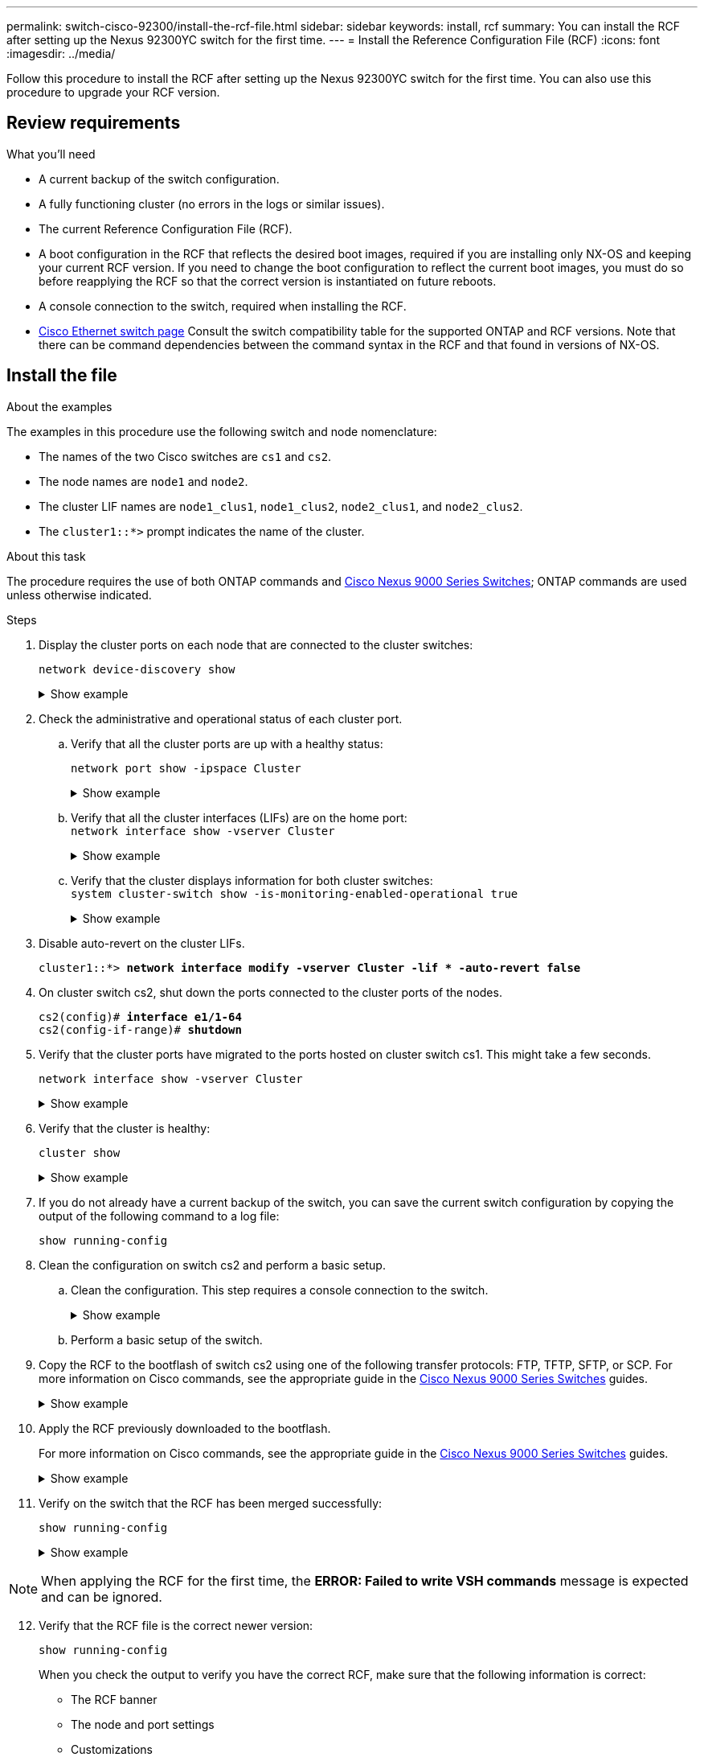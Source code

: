 ---
permalink: switch-cisco-92300/install-the-rcf-file.html
sidebar: sidebar
keywords: install, rcf
summary: You can install the RCF after setting up the Nexus 92300YC switch for the first time.
---
= Install the Reference Configuration File (RCF)
:icons: font
:imagesdir: ../media/

[.lead]
Follow this procedure to install the RCF after setting up the Nexus 92300YC switch for the first time. You can also use this procedure to upgrade your RCF version.

== Review requirements

.What you'll need
* A current backup of the switch configuration.
* A fully functioning cluster (no errors in the logs or similar issues).
* The current Reference Configuration File (RCF).
* A boot configuration in the RCF that reflects the desired boot images, required if you are installing only NX-OS and keeping your current RCF version. If you need to change the boot configuration to reflect the current boot images, you must do so before reapplying the RCF so that the correct version is instantiated on future reboots.
* A console connection to the switch, required when installing the RCF.
* link:https://mysupport.netapp.com/site/info/cisco-ethernet-switch[Cisco Ethernet switch page^] Consult the switch compatibility table for the supported ONTAP and RCF versions. Note that there can be command dependencies between the command syntax in the RCF and that found in versions of NX-OS.

== Install the file

.About the examples

The examples in this procedure use the following switch and node nomenclature:

* The names of the two Cisco switches are `cs1` and `cs2`.
* The node names are `node1` and `node2`.
* The cluster LIF names are `node1_clus1`, `node1_clus2`, `node2_clus1`, and `node2_clus2`.
* The `cluster1::*>` prompt indicates the name of the cluster.


.About this task
The procedure requires the use of both ONTAP commands and https://www.cisco.com/c/en/us/support/switches/nexus-9000-series-switches/series.html#InstallandUpgrade[Cisco Nexus 9000 Series Switches^]; ONTAP commands are used unless otherwise indicated.

.Steps

. Display the cluster ports on each node that are connected to the cluster switches:
+
`network device-discovery show`
+
.Show example 
[%collapsible]
====
[subs=+quotes]
----
cluster1::*> *network device-discovery show*
Node/       Local  Discovered
Protocol    Port   Device (LLDP: ChassisID)  Interface         Platform
----------- ------ ------------------------- ----------------  ------------
node1/cdp
            e0a    cs1                       Ethernet1/1/1     N9K-C92300YC
            e0b    cs2                       Ethernet1/1/1     N9K-C92300YC
node2/cdp
            e0a    cs1                       Ethernet1/1/2     N9K-C92300YC
            e0b    cs2                       Ethernet1/1/2     N9K-C92300YC
cluster1::*>
----
====

. Check the administrative and operational status of each cluster port.

 .. Verify that all the cluster ports are up with a healthy status:
+
`network port show -ipspace Cluster`
+
.Show example 
[%collapsible]
====

[subs=+quotes]
----
cluster1::*> *network port show -ipspace Cluster*

Node: node1
                                                                       Ignore
                                                  Speed(Mbps) Health   Health
Port      IPspace      Broadcast Domain Link MTU  Admin/Oper  Status   Status
--------- ------------ ---------------- ---- ---- ----------- -------- ------
e0c       Cluster      Cluster          up   9000  auto/100000 healthy false
e0d       Cluster      Cluster          up   9000  auto/100000 healthy false

Node: node2
                                                                       Ignore
                                                  Speed(Mbps) Health   Health
Port      IPspace      Broadcast Domain Link MTU  Admin/Oper  Status   Status
--------- ------------ ---------------- ---- ---- ----------- -------- ------
e0c       Cluster      Cluster          up   9000  auto/100000 healthy false
e0d       Cluster      Cluster          up   9000  auto/100000 healthy false
cluster1::*>
----
====

 .. Verify that all the cluster interfaces (LIFs) are on the home port:
 +
`network interface show -vserver Cluster`
+
.Show example 
[%collapsible]
====
[subs=+quotes]
----
cluster1::*> *network interface show -vserver Cluster*
            Logical            Status     Network           Current      Current Is
Vserver     Interface          Admin/Oper Address/Mask      Node         Port    Home
----------- ------------------ ---------- ----------------- ------------ ------- ----
Cluster
            node1_clus1        up/up      169.254.3.4/23    node1        e0c     true
            node1_clus2        up/up      169.254.3.5/23    node1        e0d     true
            node2_clus1        up/up      169.254.3.8/23    node2        e0c     true
            node2_clus2        up/up      169.254.3.9/23    node2        e0d     true
cluster1::*>
----
====

 .. Verify that the cluster displays information for both cluster switches:
 +
`system cluster-switch show -is-monitoring-enabled-operational true`
+
.Show example 
[%collapsible]
====
[subs=+quotes]
----
cluster1::*> *system cluster-switch show -is-monitoring-enabled-operational true*
Switch                      Type               Address          Model
--------------------------- ------------------ ---------------- ---------------
cs1                         cluster-network    10.233.205.92    N9K-C92300YC
     Serial Number: FOXXXXXXXGS
      Is Monitored: true
            Reason: None
  Software Version: Cisco Nexus Operating System (NX-OS) Software, Version
                    9.3(4)
    Version Source: CDP

cs2                         cluster-network    10.233.205.93    N9K-C92300YC
     Serial Number: FOXXXXXXXGD
      Is Monitored: true
            Reason: None
  Software Version: Cisco Nexus Operating System (NX-OS) Software, Version
                    9.3(4)
    Version Source: CDP

2 entries were displayed.
----
====

. Disable auto-revert on the cluster LIFs.
+
[subs=+quotes]
----
cluster1::*> **network interface modify -vserver Cluster -lif * -auto-revert false**
----

. On cluster switch cs2, shut down the ports connected to the cluster ports of the nodes.
+
[subs=+quotes]
----
cs2(config)# *interface e1/1-64*
cs2(config-if-range)# *shutdown*
----

. Verify that the cluster ports have migrated to the ports hosted on cluster switch cs1. This might take a few seconds.
+
`network interface show -vserver Cluster`
+
.Show example 
[%collapsible]
====

[subs=+quotes]
----
cluster1::*> *network interface show -vserver Cluster*
            Logical           Status     Network            Current       Current Is
Vserver     Interface         Admin/Oper Address/Mask       Node          Port    Home
----------- ----------------- ---------- ------------------ ------------- ------- ----
Cluster
            node1_clus1       up/up      169.254.3.4/23     node1         e0c     true
            node1_clus2       up/up      169.254.3.5/23     node1         e0c     false
            node2_clus1       up/up      169.254.3.8/23     node2         e0c     true
            node2_clus2       up/up      169.254.3.9/23     node2         e0c     false
cluster1::*>
----
====

. Verify that the cluster is healthy:
+
`cluster show`
+
.Show example 
[%collapsible]
====

[subs=+quotes]
----
cluster1::*> *cluster show*
Node           Health  Eligibility   Epsilon
-------------- ------- ------------  -------
node1          true    true          false
node2          true    true          false
cluster1::*>
----
====

. If you do not already have a current backup of the switch, you can save the current switch configuration by copying the output of the following command to a log file:
+
`show running-config`

. Clean the configuration on switch cs2 and perform a basic setup.

 .. Clean the configuration. This step requires a console connection to the switch.
+
.Show example 
[%collapsible]
====
[subs=+quotes]
----
cs2# *write erase*
Warning: This command will erase the startup-configuration.
Do you wish to proceed anyway? (y/n)  [n] *y*
cs2# *reload*
This command will reboot the system. (y/n)?  [n] *y*
cs2#
----
====

 .. Perform a basic setup of the switch.

. Copy the RCF to the bootflash of switch cs2 using one of the following transfer protocols: FTP, TFTP, SFTP, or SCP. For more information on Cisco commands, see the appropriate guide in the https://www.cisco.com/c/en/us/support/switches/nexus-9000-series-switches/series.html#InstallandUpgrade[Cisco Nexus 9000 Series Switches^] guides.
+
.Show example 
[%collapsible]
====
This example shows TFTP being used to copy an RCF to the bootflash on switch cs2:

[subs=+quotes]
----
cs2# *copy tftp: bootflash: vrf management*
Enter source filename: */code/Nexus_92300YC_RCF_v1.0.2.txt*
Enter hostname for the tftp server: *172.19.2.1*
Enter username: *user1*

Outbound-ReKey for 172.19.2.1:22
Inbound-ReKey for 172.19.2.1:22
user1@172.19.2.1's password:
tftp> *progress*
Progress meter enabled
tftp> *get /code/Nexus_92300YC_RCF_v1.0.2.txt* /bootflash/nxos.9.2.2.bin
/code/Nexus_92300YC_R  100% 9687   530.2KB/s   00:00
tftp> *exit*
Copy complete, now saving to disk (please wait)...
Copy complete.
----
====

. Apply the RCF previously downloaded to the bootflash.
+
For more information on Cisco commands, see the appropriate guide in the https://www.cisco.com/c/en/us/support/switches/nexus-9000-series-switches/series.html#InstallandUpgrade[Cisco Nexus 9000 Series Switches^] guides.
+
.Show example 
[%collapsible]
====
This example shows the RCF file `Nexus_92300YC_RCF_v1.0.2.txt` being installed on switch cs2:

[subs=+quotes]
----
cs2# *copy Nexus_92300YC_RCF_v1.0.2.txt running-config echo-commands*

Disabling ssh: as its enabled right now:
 generating ecdsa key(521 bits)......
generated ecdsa key

Enabling ssh: as it has been disabled
 this command enables edge port type (portfast) by default on all interfaces. You
 should now disable edge port type (portfast) explicitly on switched ports leading to hubs,
 switches and bridges as they may create temporary bridging loops.

Edge port type (portfast) should only be enabled on ports connected to a single
 host. Connecting hubs, concentrators, switches, bridges, etc...  to this
 interface when edge port type (portfast) is enabled, can cause temporary bridging loops.
 Use with CAUTION

Edge Port Type (Portfast) has been configured on Ethernet1/1 but will only
 have effect when the interface is in a non-trunking mode.

...

Copy complete, now saving to disk (please wait)...
Copy complete.
----
====

. Verify on the switch that the RCF has been merged successfully:
+
`show running-config`
+
.Show example 
[%collapsible]
====
[subs=+quotes]
----
cs2# *show running-config*
!Command: show running-config
!Running configuration last done at: Wed Apr 10 06:32:27 2019
!Time: Wed Apr 10 06:36:00 2019

version 9.2(2) Bios:version 05.33
switchname cs2
vdc cs2 id 1
  limit-resource vlan minimum 16 maximum 4094
  limit-resource vrf minimum 2 maximum 4096
  limit-resource port-channel minimum 0 maximum 511
  limit-resource u4route-mem minimum 248 maximum 248
  limit-resource u6route-mem minimum 96 maximum 96
  limit-resource m4route-mem minimum 58 maximum 58
  limit-resource m6route-mem minimum 8 maximum 8

feature lacp

no password strength-check
username admin password 5 $5$HY9Kk3F9$YdCZ8iQJ1RtoiEFa0sKP5IO/LNG1k9C4lSJfi5kesl
6  role network-admin
ssh key ecdsa 521

banner motd #
********************************************************************************
*                                                                              *
*  Nexus 92300YC Reference Configuration File (RCF) v1.0.2 (10-19-2018)        *
*                                                                              *
*  Ports 1/1  - 1/48: 10GbE Intra-Cluster Node Ports                           *
*  Ports 1/49 - 1/64: 40/100GbE Intra-Cluster Node Ports                       *
*  Ports 1/65 - 1/66: 40/100GbE Intra-Cluster ISL Ports                        *
*                                                                              *
********************************************************************************
----
====

NOTE: When applying the RCF for the first time, the *ERROR: Failed to write VSH commands* message is expected and can be ignored.

[start=12]
. [[step12]]Verify that the RCF file is the correct newer version:
+
`show running-config`
+
When you check the output to verify you have the correct RCF, make sure that the following information is correct:

 ** The RCF banner
 ** The node and port settings
 ** Customizations
+
The output varies according to your site configuration. Check the port settings and refer to the release notes for any changes specific to the RCF that you have installed.

. After you verify the RCF versions and switch settings are correct, copy the running-config file to the startup-config file.
+
For more information on Cisco commands, see the appropriate guide in the https://www.cisco.com/c/en/us/support/switches/nexus-9000-series-switches/series.html#InstallandUpgrade[Cisco Nexus 9000 Series Switches^] guides.
+
[subs=+quotes]
----
cs2# *copy running-config startup-config*
[########################################] 100% Copy complete
----

. Reboot switch cs2. You can ignore the "cluster ports down" events reported on the nodes while the switch reboots.
+
[subs=+quotes]
----
cs2# *reload*
This command will reboot the system. (y/n)?  [n] *y*
----

. Verify the health of the cluster ports on the cluster.

 .. Verify that e0d ports are up and healthy across all nodes in the cluster:
+
`network port show -ipspace Cluster`
+
.Show example 
[%collapsible]
====

[subs=+quotes]
----
cluster1::*> *network port show -ipspace Cluster*

Node: node1
                                                                       Ignore
                                                  Speed(Mbps) Health   Health
Port      IPspace      Broadcast Domain Link MTU  Admin/Oper  Status   Status
--------- ------------ ---------------- ---- ---- ----------- -------- ------
e0a       Cluster      Cluster          up   9000  auto/10000 healthy  false
e0b       Cluster      Cluster          up   9000  auto/10000 healthy  false

Node: node2
                                                                       Ignore
                                                  Speed(Mbps) Health   Health
Port      IPspace      Broadcast Domain Link MTU  Admin/Oper  Status   Status
--------- ------------ ---------------- ---- ---- ----------- -------- ------
e0a       Cluster      Cluster          up   9000  auto/10000 healthy  false
e0b       Cluster      Cluster          up   9000  auto/10000 healthy  false
----
====

 .. Verify the switch health from the cluster (this might not show switch cs2, since LIFs are not homed on e0d).
+
.Show example 
[%collapsible]
====
[subs=+quotes]
----
cluster1::*> *network device-discovery show -protocol cdp*
Node/       Local  Discovered
Protocol    Port   Device (LLDP: ChassisID)  Interface         Platform
----------- ------ ------------------------- ----------------- ------------
node1/cdp
            e0a    cs1                       Ethernet1/1       N9K-C92300YC
            e0b    cs2                       Ethernet1/1       N9K-C92300YC
node2/cdp
            e0a    cs1                       Ethernet1/2       N9K-C92300YC
            e0b    cs2                       Ethernet1/2       N9K-C92300YC

cluster1::*> *system cluster-switch show -is-monitoring-enabled-operational true*
Switch                      Type               Address          Model
--------------------------- ------------------ ---------------- ------------
cs1                         cluster-network    10.233.205.90    N9K-C92300YC
     Serial Number: FOXXXXXXXGD
      Is Monitored: true
            Reason: None
  Software Version: Cisco Nexus Operating System (NX-OS) Software, Version
                    9.3(4)
    Version Source: CDP

cs2                         cluster-network    10.233.205.91    N9K-C92300YC
     Serial Number: FOXXXXXXXGS
      Is Monitored: true
            Reason: None
  Software Version: Cisco Nexus Operating System (NX-OS) Software, Version
                    9.3(4)
    Version Source: CDP

2 entries were displayed.
----
====

+
[NOTE]
====
You might observe the following output on the cs1 switch console depending on the RCF version previously loaded on the switch

 2020 Nov 17 16:07:18 cs1 %$ VDC-1 %$ %STP-2-UNBLOCK_CONSIST_PORT: Unblocking port port-channel1 on VLAN0092. Port consistency restored.
 2020 Nov 17 16:07:23 cs1 %$ VDC-1 %$ %STP-2-BLOCK_PVID_PEER: Blocking port-channel1 on VLAN0001. Inconsistent peer vlan.
 2020 Nov 17 16:07:23 cs1 %$ VDC-1 %$ %STP-2-BLOCK_PVID_LOCAL: Blocking port-channel1 on VLAN0092. Inconsistent local vlan.
====

. On cluster switch cs1, shut down the ports connected to the cluster ports of the nodes.
+
The following example uses the interface example output from step 1:
+
[subs=+quotes]
----
cs1(config)# *interface e1/1-64*
cs1(config-if-range)# *shutdown*
----

. Verify that the cluster LIFs have migrated to the ports hosted on switch cs2. This might take a few seconds. `network interface show -vserver Cluster`
+
.Show example 
[%collapsible]
====
[subs=+quotes]
----
cluster1::*> *network interface show -vserver Cluster*
            Logical          Status     Network            Current           Current Is
Vserver     Interface        Admin/Oper Address/Mask       Node              Port    Home
----------- ---------------- ---------- ------------------ ----------------- ------- ----
Cluster
            node1_clus1      up/up      169.254.3.4/23     node1             e0d     false
            node1_clus2      up/up      169.254.3.5/23     node1             e0d     true
            node2_clus1      up/up      169.254.3.8/23     node2             e0d     false
            node2_clus2      up/up      169.254.3.9/23     node2             e0d     true
cluster1::*>
----
====

. Verify that the cluster is healthy:
+
`cluster show`
+
.Show example 
[%collapsible]
====
[subs=+quotes]
----
cluster1::*> *cluster show*
Node           Health   Eligibility   Epsilon
-------------- -------- ------------- -------
node1          true     true          false
node2          true     true          false
cluster1::*>
----
====

. Repeat Steps 7 to 14 on switch cs1.
. Enable auto-revert on the cluster LIFs.
+
[subs=+quotes]
----
cluster1::*> **network interface modify -vserver Cluster -lif * -auto-revert True**
----

. Reboot switch cs1. You do this to trigger the cluster LIFs to revert to their home ports. You can ignore the "cluster ports down" events reported on the nodes while the switch reboots.
+
[subs=+quotes]
----
cs1# *reload*
This command will reboot the system. (y/n)?  [n] *y*
----

. Verify that the switch ports connected to the cluster ports are up.
+
.Show example 
[%collapsible]
====
[subs=+quotes]
----
cs1# *show interface brief | grep up*
.
.
Ethernet1/1      1       eth  access up      none                    10G(D) --
Ethernet1/2      1       eth  access up      none                    10G(D) --
Ethernet1/3      1       eth  trunk  up      none                   100G(D) --
Ethernet1/4      1       eth  trunk  up      none                   100G(D) --
.
.
----
====

. Verify that the ISL between cs1 and cs2 is functional:
+
`show port-channel summary`
+
.Show example 
[%collapsible]
====
[subs=+quotes]
----
cs1# *show port-channel summary*
Flags:  D - Down        P - Up in port-channel (members)
        I - Individual  H - Hot-standby (LACP only)
        s - Suspended   r - Module-removed
        b - BFD Session Wait
        S - Switched    R - Routed
        U - Up (port-channel)
        p - Up in delay-lacp mode (member)
        M - Not in use. Min-links not met
--------------------------------------------------------------------------------
Group Port-       Type     Protocol  Member Ports
      Channel
--------------------------------------------------------------------------------
1     Po1(SU)     Eth      LACP      Eth1/65(P)   Eth1/66(P)
cs1#
----
====

. Verify that the cluster LIFs have reverted to their home port:
+
`network interface show -vserver Cluster`
+
.Show example 
[%collapsible]
====

[subs=+quotes]
----
cluster1::*> *network interface show -vserver Cluster*
            Logical       Status     Network            Current       Current Is
Vserver     Interface     Admin/Oper Address/Mask       Node          Port    Home
----------- ------------- ---------- ------------------ ------------- ------- ----
Cluster
            node1_clus1   up/up      169.254.3.4/23     node1         e0d     true
            node1_clus2   up/up      169.254.3.5/23     node1         e0d     true
            node2_clus1   up/up      169.254.3.8/23     node2         e0d     true
            node2_clus2   up/up      169.254.3.9/23     node2         e0d     true
cluster1::*>
----
====

. Verify that the cluster is healthy:
+
`cluster show`
+
.Show example 
[%collapsible]
====
[subs=+quotes]

----
cluster1::*> *cluster show*
Node           Health  Eligibility   Epsilon
-------------- ------- ------------- -------
node1          true    true          false
node2          true    true          false
----
====

. Ping the remote cluster interfaces to verify connectivity:
+
`cluster ping-cluster -node local`
+
.Show example 
[%collapsible]
====
[subs=+quotes]
----
cluster1::*> *cluster ping-cluster -node local*
Host is node1
Getting addresses from network interface table...
Cluster node1_clus1 169.254.3.4 node1 e0a
Cluster node1_clus2 169.254.3.5 node1 e0b
Cluster node2_clus1 169.254.3.8 node2 e0a
Cluster node2_clus2 169.254.3.9 node2 e0b
Local = 169.254.1.3 169.254.1.1
Remote = 169.254.1.6 169.254.1.7 169.254.3.4 169.254.3.5 169.254.3.8 169.254.3.9
Cluster Vserver Id = 4294967293
Ping status:
............
Basic connectivity succeeds on 12 path(s)
Basic connectivity fails on 0 path(s)
................................................
Detected 9000 byte MTU on 12 path(s):
    Local 169.254.1.3 to Remote 169.254.1.6
    Local 169.254.1.3 to Remote 169.254.1.7
    Local 169.254.1.3 to Remote 169.254.3.4
    Local 169.254.1.3 to Remote 169.254.3.5
    Local 169.254.1.3 to Remote 169.254.3.8
    Local 169.254.1.3 to Remote 169.254.3.9
    Local 169.254.1.1 to Remote 169.254.1.6
    Local 169.254.1.1 to Remote 169.254.1.7
    Local 169.254.1.1 to Remote 169.254.3.4
    Local 169.254.1.1 to Remote 169.254.3.5
    Local 169.254.1.1 to Remote 169.254.3.8
    Local 169.254.1.1 to Remote 169.254.3.9
Larger than PMTU communication succeeds on 12 path(s)
RPC status:
6 paths up, 0 paths down (tcp check)
6 paths up, 0 paths down (udp check)
----
====

// start of tabbed content 

[role="tabbed-block"] 

==== 
.For ONTAP 9.8 and later

-- 
For ONTAP 9.8 and later, enable the cluster switch health monitor log collection feature for collecting switch-related log files, using the commands:
`system switch ethernet log setup-password` and `system switch ethernet log enable-collection`

Enter: ``system switch ethernet log setup-password``

[subs=+quotes]

----
cluster1::*> *system switch ethernet log setup-password*
Enter the switch name: <return>
The switch name entered is not recognized.
Choose from the following list:
*cs1*
*cs2*

cluster1::*> *system switch ethernet log setup-password*

Enter the switch name: *cs1*
RSA key fingerprint is e5:8b:c6:dc:e2:18:18:09:36:63:d9:63:dd:03:d9:cc
Do you want to continue? {y|n}::[n] *y*

Enter the password: <enter switch password>
Enter the password again: <enter switch password>

cluster1::*> *system switch ethernet log setup-password*
Enter the switch name: *cs2*
RSA key fingerprint is 57:49:86:a1:b9:80:6a:61:9a:86:8e:3c:e3:b7:1f:b1
Do you want to continue? {y|n}:: [n] *y*

Enter the password: <enter switch password>
Enter the password again: <enter switch password>
----


Followed by: 

``system switch ethernet log enable-collection``

[subs=+quotes]
----
cluster1::*> *system switch ethernet log enable-collection*

Do you want to enable cluster log collection for all nodes in the cluster?
{y|n}: [n] *y*

Enabling cluster switch log collection.

cluster1::*>
----
--

.For ONTAP 9.4 and later

--
For ONTAP 9.4 and later, enable the cluster switch health monitor log collection feature for collecting switch-related log files using the commands:

`system cluster-switch log setup-password` and `system cluster-switch log enable-collection`

Enter: `system cluster-switch log setup-password`

[subs=+quotes]
----
cluster1::*> *system cluster-switch log setup-password*
Enter the switch name: <return>
The switch name entered is not recognized.
Choose from the following list:
*cs1*
*cs2*

cluster1::*> *system cluster-switch log setup-password*

Enter the switch name: *cs1*
RSA key fingerprint is e5:8b:c6:dc:e2:18:18:09:36:63:d9:63:dd:03:d9:cc
Do you want to continue? {y|n}::[n] *y*

Enter the password: <enter switch password>
Enter the password again: <enter switch password>

cluster1::*> *system cluster-switch log setup-password*

Enter the switch name: *cs2*
RSA key fingerprint is 57:49:86:a1:b9:80:6a:61:9a:86:8e:3c:e3:b7:1f:b1
Do you want to continue? {y|n}:: [n] *y*

Enter the password: <enter switch password>
Enter the password again: <enter switch password>
----


Followed by: 

``system cluster-switch log enable-collection``

[subs=+quotes]
----
cluster1::*> *system cluster-switch log enable-collection*

Do you want to enable cluster log collection for all nodes in the cluster?
{y|n}: [n] *y*

Enabling cluster switch log collection.

cluster1::*>
----

--
====


// end of tabbed content 

NOTE: If any of these commands return an error, contact NetApp support.

// BURT 1453255, 2022-06-10
// BURT 1509298, 2022-11-03 - adding new steps for Install RCF


.What's next?

link:setup-install-cshm-file.html[Install the Cluster Switch Health Monitor (CSHM) configuration file ].